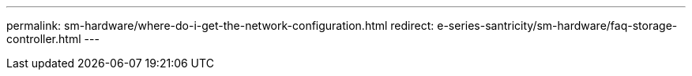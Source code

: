 ---
permalink: sm-hardware/where-do-i-get-the-network-configuration.html
redirect: e-series-santricity/sm-hardware/faq-storage-controller.html
---
